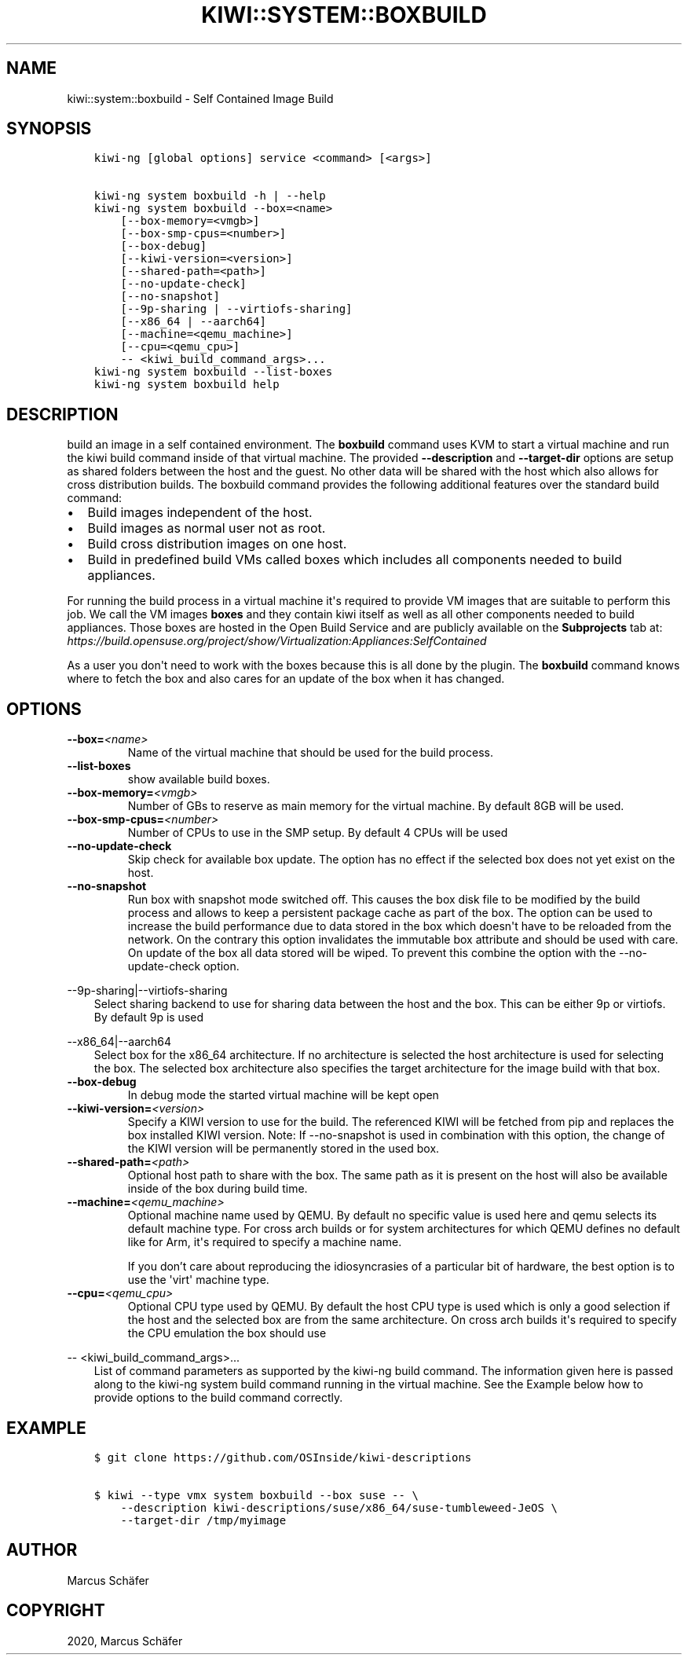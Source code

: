 .\" Man page generated from reStructuredText.
.
.TH "KIWI::SYSTEM::BOXBUILD" "8" "Jun 21, 2021" "0.2.13" "KIWI - Boxed Build Plugin"
.SH NAME
kiwi::system::boxbuild \- Self Contained Image Build
.
.nr rst2man-indent-level 0
.
.de1 rstReportMargin
\\$1 \\n[an-margin]
level \\n[rst2man-indent-level]
level margin: \\n[rst2man-indent\\n[rst2man-indent-level]]
-
\\n[rst2man-indent0]
\\n[rst2man-indent1]
\\n[rst2man-indent2]
..
.de1 INDENT
.\" .rstReportMargin pre:
. RS \\$1
. nr rst2man-indent\\n[rst2man-indent-level] \\n[an-margin]
. nr rst2man-indent-level +1
.\" .rstReportMargin post:
..
.de UNINDENT
. RE
.\" indent \\n[an-margin]
.\" old: \\n[rst2man-indent\\n[rst2man-indent-level]]
.nr rst2man-indent-level -1
.\" new: \\n[rst2man-indent\\n[rst2man-indent-level]]
.in \\n[rst2man-indent\\n[rst2man-indent-level]]u
..
.SH SYNOPSIS
.INDENT 0.0
.INDENT 3.5
.sp
.nf
.ft C
kiwi\-ng [global options] service <command> [<args>]

kiwi\-ng system boxbuild \-h | \-\-help
kiwi\-ng system boxbuild \-\-box=<name>
    [\-\-box\-memory=<vmgb>]
    [\-\-box\-smp\-cpus=<number>]
    [\-\-box\-debug]
    [\-\-kiwi\-version=<version>]
    [\-\-shared\-path=<path>]
    [\-\-no\-update\-check]
    [\-\-no\-snapshot]
    [\-\-9p\-sharing | \-\-virtiofs\-sharing]
    [\-\-x86_64 | \-\-aarch64]
    [\-\-machine=<qemu_machine>]
    [\-\-cpu=<qemu_cpu>]
    \-\- <kiwi_build_command_args>...
kiwi\-ng system boxbuild \-\-list\-boxes
kiwi\-ng system boxbuild help
.ft P
.fi
.UNINDENT
.UNINDENT
.SH DESCRIPTION
.sp
build an image in a self contained environment. The \fBboxbuild\fP
command uses KVM to start a virtual machine and run the kiwi
build command inside of that virtual machine. The provided
\fB\-\-description\fP and \fB\-\-target\-dir\fP options are setup as shared
folders between the host and the guest. No other data will be
shared with the host which also allows for cross distribution
builds. The boxbuild command provides the following additional
features over the standard build command:
.INDENT 0.0
.IP \(bu 2
Build images independent of the host.
.IP \(bu 2
Build images as normal user not as root.
.IP \(bu 2
Build cross distribution images on one host.
.IP \(bu 2
Build in predefined build VMs called boxes which includes
all components needed to build appliances.
.UNINDENT
.sp
For running the build process in a virtual machine it\(aqs required
to provide VM images that are suitable to perform this job. We
call the VM images \fBboxes\fP and they contain kiwi itself as well
as all other components needed to build appliances. Those boxes
are hosted in the Open Build Service and are publicly available
on the \fBSubprojects\fP tab at:
\fI\%https://build.opensuse.org/project/show/Virtualization:Appliances:SelfContained\fP
.sp
As a user you don\(aqt need to work with the boxes because this
is all done by the plugin. The \fBboxbuild\fP command knows where to
fetch the box and also cares for an update of the box when it
has changed.
.SH OPTIONS
.INDENT 0.0
.TP
.BI \-\-box\fB= <name>
Name of the virtual machine that should be used for
the build process.
.TP
.B \-\-list\-boxes
show available build boxes.
.TP
.BI \-\-box\-memory\fB= <vmgb>
Number of GBs to reserve as main memory for the virtual
machine. By default 8GB will be used.
.TP
.BI \-\-box\-smp\-cpus\fB= <number>
Number of CPUs to use in the SMP setup. By default
4 CPUs will be used
.TP
.B \-\-no\-update\-check
Skip check for available box update. The option has no
effect if the selected box does not yet exist on the host.
.TP
.B \-\-no\-snapshot
Run box with snapshot mode switched off. This causes the
box disk file to be modified by the build process and allows
to keep a persistent package cache as part of the box.
The option can be used to increase the build performance
due to data stored in the box which doesn\(aqt have to be
reloaded from the network. On the contrary this option
invalidates the immutable box attribute and should be
used with care. On update of the box all data stored
will be wiped. To prevent this combine the option with
the \-\-no\-update\-check option.
.UNINDENT
.sp
\-\-9p\-sharing|\-\-virtiofs\-sharing
.INDENT 0.0
.INDENT 3.5
Select sharing backend to use for sharing data between the
host and the box. This can be either 9p or virtiofs. By
default 9p is used
.UNINDENT
.UNINDENT
.sp
\-\-x86_64|\-\-aarch64
.INDENT 0.0
.INDENT 3.5
Select box for the x86_64 architecture. If no architecture
is selected the host architecture is used for selecting
the box. The selected box architecture also specifies the
target architecture for the image build with that box.
.UNINDENT
.UNINDENT
.INDENT 0.0
.TP
.B \-\-box\-debug
In debug mode the started virtual machine will be kept open
.TP
.BI \-\-kiwi\-version\fB= <version>
Specify a KIWI version to use for the build. The referenced
KIWI will be fetched from pip and replaces the box installed
KIWI version. Note: If \-\-no\-snapshot is used in combination
with this option, the change of the KIWI version will be
permanently stored in the used box.
.TP
.BI \-\-shared\-path\fB= <path>
Optional host path to share with the box. The same path
as it is present on the host will also be available inside
of the box during build time.
.TP
.BI \-\-machine\fB= <qemu_machine>
Optional machine name used by QEMU. By default no specific
value is used here and qemu selects its default machine type.
For cross arch builds or for system architectures for which
QEMU defines no default like for Arm, it\(aqs required to specify
a machine name.
.sp
If you don’t care about reproducing the idiosyncrasies of
a particular bit of hardware, the best option is to use
the \(aqvirt\(aq machine type.
.TP
.BI \-\-cpu\fB= <qemu_cpu>
Optional CPU type used by QEMU. By default the host CPU
type is used which is only a good selection if the host
and the selected box are from the same architecture. On
cross arch builds it\(aqs required to specify the CPU
emulation the box should use
.UNINDENT
.sp
\-\- <kiwi_build_command_args>...
.INDENT 0.0
.INDENT 3.5
List of command parameters as supported by the kiwi\-ng
build command. The information given here is passed
along to the kiwi\-ng system build command running in
the virtual machine. See the Example below how to provide
options to the build command correctly.
.UNINDENT
.UNINDENT
.SH EXAMPLE
.INDENT 0.0
.INDENT 3.5
.sp
.nf
.ft C
$ git clone https://github.com/OSInside/kiwi\-descriptions

$ kiwi \-\-type vmx system boxbuild \-\-box suse \-\- \e
    \-\-description kiwi\-descriptions/suse/x86_64/suse\-tumbleweed\-JeOS \e
    \-\-target\-dir /tmp/myimage
.ft P
.fi
.UNINDENT
.UNINDENT
.SH AUTHOR
Marcus Schäfer
.SH COPYRIGHT
2020, Marcus Schäfer
.\" Generated by docutils manpage writer.
.
